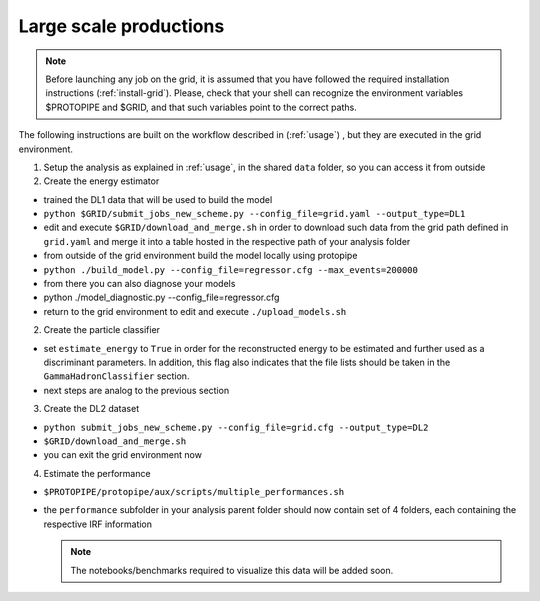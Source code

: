 .. _use-grid:

Large scale productions
=======================

.. note::
  Before launching any job on the grid, it is assumed that you have followed
  the required installation instructions (:ref:`install-grid`).
  Please, check that your shell can recognize the environment variables
  $PROTOPIPE and $GRID, and that such variables point to the correct paths.


The following instructions are built on the workflow described in (:ref:`usage`)
, but they are executed in the grid environment.

1. Setup the analysis as explained in :ref:`usage`, in the shared ``data``
   folder, so you can access it from outside

2. Create the energy estimator

* trained the DL1 data that will be used to build the model
* ``python $GRID/submit_jobs_new_scheme.py --config_file=grid.yaml --output_type=DL1``
* edit and execute ``$GRID/download_and_merge.sh`` in order to download such data
  from the grid path defined in ``grid.yaml`` and merge it into a table hosted
  in the respective path of your analysis folder
* from outside of the grid environment build the model locally using protopipe
* ``python ./build_model.py --config_file=regressor.cfg --max_events=200000``
* from there you can also diagnose your models
* python ./model_diagnostic.py --config_file=regressor.cfg
* return to the grid environment to edit and execute ``./upload_models.sh``

2. Create the particle classifier

* set ``estimate_energy`` to ``True`` in order for the reconstructed energy to
  be estimated and further used as a discriminant parameters.
  In addition, this flag also indicates that the file lists should be taken in
  the ``GammaHadronClassifier`` section.
* next steps are analog to the previous section

3. Create the DL2 dataset

* ``python submit_jobs_new_scheme.py --config_file=grid.cfg --output_type=DL2``
* ``$GRID/download_and_merge.sh``
* you can exit the grid environment now

4. Estimate the performance

* ``$PROTOPIPE/protopipe/aux/scripts/multiple_performances.sh``
* the ``performance`` subfolder in your analysis parent folder should now
  contain  set of 4 folders, each containing the respective IRF information

  .. note::
    The notebooks/benchmarks required to visualize this data will be added soon.
